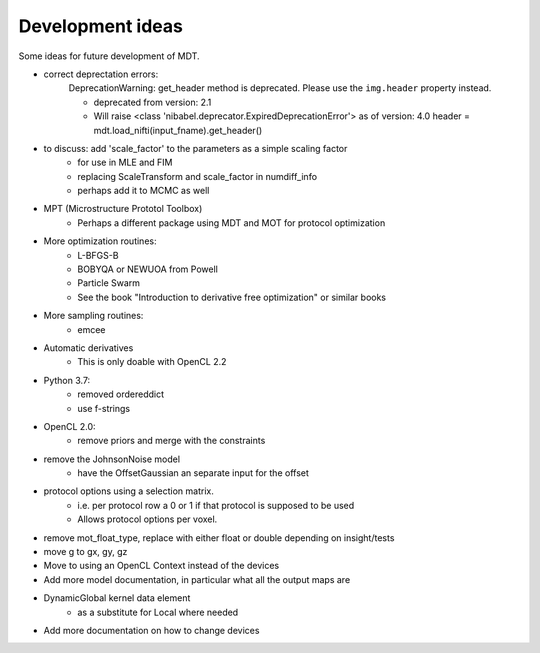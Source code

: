 #################
Development ideas
#################
Some ideas for future development of MDT.

- correct deprectation errors:
    DeprecationWarning: get_header method is deprecated.
    Please use the ``img.header`` property instead.

    * deprecated from version: 2.1
    * Will raise <class 'nibabel.deprecator.ExpiredDeprecationError'> as of version: 4.0
      header = mdt.load_nifti(input_fname).get_header()

- to discuss: add 'scale_factor' to the parameters as a simple scaling factor
    - for use in MLE and FIM
    - replacing ScaleTransform and scale_factor in numdiff_info
    - perhaps add it to MCMC as well
- MPT (Microstructure Prototol Toolbox)
    - Perhaps a different package using MDT and MOT for protocol optimization
- More optimization routines:
    - L-BFGS-B
    - BOBYQA or NEWUOA from Powell
    - Particle Swarm
    - See the book "Introduction to derivative free optimization" or similar books
- More sampling routines:
    - emcee
- Automatic derivatives
    - This is only doable with OpenCL 2.2
- Python 3.7:
    - removed ordereddict
    - use f-strings
- OpenCL 2.0:
    - remove priors and merge with the constraints
- remove the JohnsonNoise model
    - have the OffsetGaussian an separate input for the offset
- protocol options using a selection matrix.
    - i.e. per protocol row a 0 or 1 if that protocol is supposed to be used
    - Allows protocol options per voxel.
- remove mot_float_type, replace with either float or double depending on insight/tests
- move g to gx, gy, gz
- Move to using an OpenCL Context instead of the devices
- Add more model documentation, in particular what all the output maps are
- DynamicGlobal kernel data element
    - as a substitute for Local where needed
- Add more documentation on how to change devices
